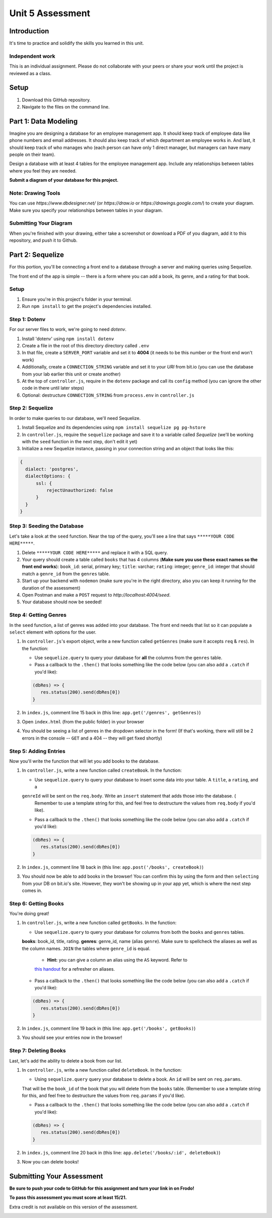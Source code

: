 =================
Unit 5 Assessment
=================

Introduction
============

It's time to practice and solidify the skills you learned in this unit. 


Independent work
----------------
  
This is an individual assignment. Please do not collaborate with your
peers or share your work until the project is reviewed as a class.


Setup
=====

1. Download this GitHub repository.

2. Navigate to the files on the command line.

Part 1: Data Modeling
=====================

Imagine you are designing a database for an employee management app. It should keep track of employee data like phone numbers and email addresses. 
It should also keep track of which department an employee works in. And last, it should keep track of who manages who (each person can have only 1 direct manager, 
but managers can have many people on their team).

Design a database with at least 4 tables for the employee management app. 
Include any relationships between tables where you feel they are
needed. 

**Submit a diagram of your database for this project.** 

Note: Drawing Tools
-------------------

You can use `https://www.dbdesigner.net/` 
(or `https://draw.io` or `https://drawings.google.com/`) to 
create your diagram. Make sure you specify your relationships between 
tables in your diagram. 

Submitting Your Diagram
-----------------------

When you're finished with your drawing, either
take a screenshot or download a PDF of you diagram, add it to this
repository, and push it to Github. 


Part 2: Sequelize
=================

For this portion, you'll be connecting a front end to a database through a server 
and making queries using Sequelize.

The front end of the app is simple -- there is a form where you can add a book, its genre, and a rating for that book.

Setup
-----

#. Ensure you're in this project's folder in your terminal.

#. Run ``npm install`` to get the project's dependencies installed.

Step 1: Dotenv
--------------

For our server files to work, we're going to need `dotenv`.

#. Install 'dotenv' using ``npm install dotenv``

#. Create a file in the root of this directory directory called ``.env``

#. In that file, create a ``SERVER_PORT`` variable and set it to **4004** (it needs to be this number or the front end won't work)

#. Additionally, create a ``CONNECTION_STRING`` variable and set it to your `URI` from bit.io (you can use the database from your lab earlier this unit or create another)

#. At the top of ``controller.js``, require in the ``dotenv`` package and call its ``config`` method (you can ignore the other code in there until later steps)

#. Optional: destructure ``CONNECTION_STRING`` from ``process.env`` in ``controller.js``


Step 2: Sequelize
-----------------

In order to make queries to our database, we'll need Sequelize.

#. Install Sequelize and its dependencies using ``npm install sequelize pg pg-hstore``

#. In ``controller.js``, require the ``sequelize`` package and save it to a variable called `Sequelize` (we'll be working with the ``seed`` function in the next step, don't edit it yet)

#. Initialize a new Sequelize instance, passing in your connection string and an object that looks like this: 

.. code:: javascript

   {
     dialect: 'postgres', 
     dialectOptions: {
         ssl: {
             rejectUnauthorized: false
         }
     }
   }

Step 3: Seeding the Database
----------------------------

Let's take a look at the ``seed`` function. Near the top of the query, you'll see a line that says ``*****YOUR CODE HERE*****``.

#. Delete ``*****YOUR CODE HERE*****`` and replace it with a SQL query. 

#. Your query should create a table called ``books`` that has 4 columns (**Make sure you use these exact names so the front end works**): ``book_id``: serial, primary key; ``title``: varchar; ``rating``: integer; ``genre_id``: integer that should match a ``genre_id`` from the ``genres`` table.

#. Start up your backend with ``nodemon`` (make sure you're in the right directory, also you can keep it running for the duration of the assessment)

#. Open Postman and make a ``POST`` request to `http://localhost:4004/seed`. 

#. Your database should now be seeded!


Step 4: Getting Genres
----------------------

In the ``seed`` function, a list of genres was added into your database. The front end needs that list so it can populate a ``select`` element with options for the user.

#. In ``controller.js``'s export object, write a new function called ``getGenres`` (make sure it accepts ``req`` & ``res``). In the function:

   - Use ``sequelize.query`` to query your database for **all** the columns from the ``genres`` table.
   
   - Pass a callback to the ``.then()`` that looks something like the code below (you can also add a ``.catch`` if you'd like):
   
   .. code-block:: javascript
   
      (dbRes) => {
         res.status(200).send(dbRes[0])
      }

#. In ``index.js``, comment line 15 back in (this line: ``app.get('/genres', getGenres)``)

#. Open ``index.html`` (from the public folder) in your browser

#. You should be seeing a list of genres in the dropdown selector in the form! (If that's working, there will still be 2 errors in the console -- ``GET`` and a 404 -- they will get fixed shortly)

Step 5: Adding Entries
----------------------

Now you'll write the function that will let you add books to the database.

#. In ``controller.js``, write a new function called ``createBook``. In the function: 

   - Use ``sequelize.query`` to query your database to insert some data into your table. A ``title``, a ``rating``, and a 
   ``genreId`` will be sent on the ``req.body``. Write an ``insert`` statement that adds those into the database. (
      Remember to use a template string for this, and feel free to destructure the values from ``req.body`` if you'd like).
   
   - Pass a callback to the ``.then()`` that looks something like the code below (you can also add a ``.catch`` if you'd like):
   
   .. code-block:: javascript
   
      (dbRes) => {
         res.status(200).send(dbRes[0])
      }

#. In ``index.js``, comment line 18 back in (this line: ``app.post('/books', createBook)``)

#. You should now be able to add books in the browser! You can confirm this by using the form and then ``selecting`` from your DB on bit.io's site. However, they won't be showing up in your app yet, which is where the next step comes in.


Step 6: Getting Books
---------------------

You're doing great!

#. In ``controller.js``, write a new function called ``getBooks``. In the function:

   - Use ``sequelize.query`` to query your database for columns from both the ``books`` and ``genres`` tables. 
   **books**: book_id, title, rating. **genres**: genre_id, name (alias ``genre``). Make sure to spellcheck the 
   aliases as well as the column names. ``JOIN`` the tables where ``genre_id`` is equal.

      - **Hint:** you can give a column an alias using the ``AS`` keyword. Refer to 
      `this handout <https://ed.devmountain.com/materials/java28/lectures/sql-in-practice/#aliases>`_ for a refresher on aliases.

   
   - Pass a callback to the ``.then()`` that looks something like the code below (you can also add a ``.catch`` if you'd like):
   
   .. code-block:: javascript
   
      (dbRes) => {
         res.status(200).send(dbRes[0])
      }

#. In ``index.js``, comment line 19 back in (this line: ``app.get('/books', getBooks)``)

#. You should see your entries now in the browser!


Step 7: Deleting Books
----------------------

Last, let's add the ability to delete a book from our list.

#. In ``controller.js``, write a new function called ``deleteBook``. In the function: 

   - Using ``sequelize.query`` query your database to delete a book. An ``id`` will be sent on ``req.params``. 
   That will be the ``book_id`` of the book that you will delete from the ``books`` table. 
   (Remember to use a template string for this, and feel free to destructure the values from ``req.params`` 
   if you'd like).
   
   - Pass a callback to the ``.then()`` that looks something like the code below (you can also add a ``.catch`` if you'd like):
   
   .. code-block:: javascript
   
      (dbRes) => {
         res.status(200).send(dbRes[0])
      }

#. In ``index.js``, comment line 20 back in (this line: ``app.delete('/books/:id', deleteBook)``)

#. Now you can delete books!


Submitting Your Assessment
==========================

**Be sure to push your code to GitHub for this assignment and turn your link in on Frodo!**

**To pass this assessment you must score at least 15/21.**

Extra credit is not available on this version of the assessment.

.. image:: Unit5Rubric.png
   :width: 1100

